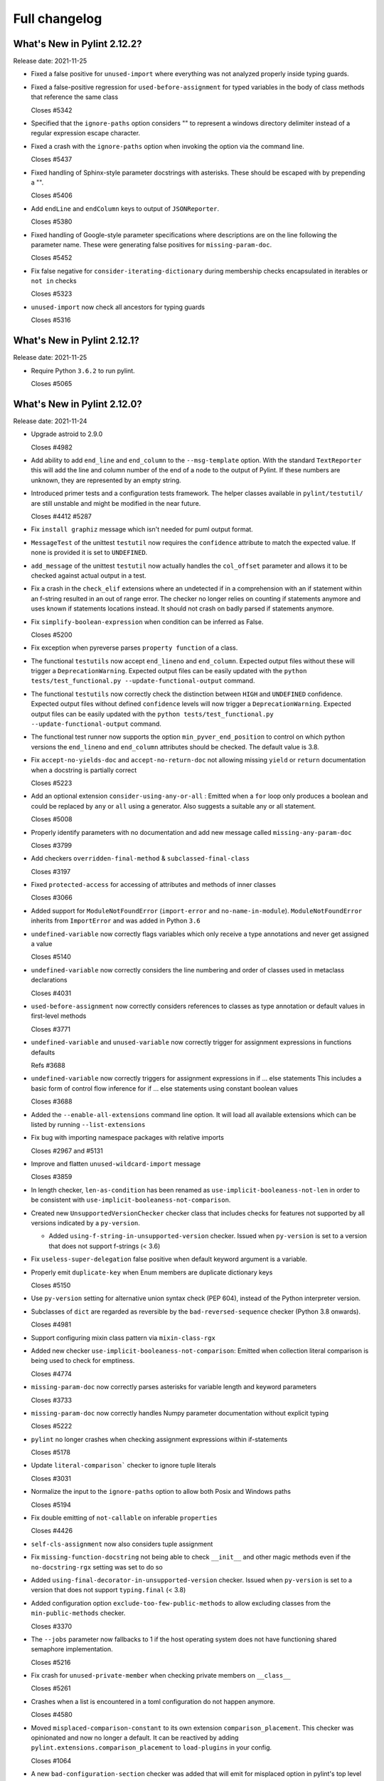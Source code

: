 Full changelog
==============

What's New in Pylint 2.12.2?
----------------------------
Release date: 2021-11-25

* Fixed a false positive for ``unused-import`` where everything
  was not analyzed properly inside typing guards.

* Fixed a false-positive regression for ``used-before-assignment`` for
  typed variables in the body of class methods that reference the same class

  Closes #5342

* Specified that the ``ignore-paths`` option considers "\" to represent a
  windows directory delimiter instead of a regular expression escape
  character.

* Fixed a crash with the ``ignore-paths`` option when invoking the option
  via the command line.

  Closes #5437

* Fixed handling of Sphinx-style parameter docstrings with asterisks. These
  should be escaped with by prepending a "\".

  Closes #5406

* Add ``endLine`` and ``endColumn`` keys to output of ``JSONReporter``.

  Closes #5380

* Fixed handling of Google-style parameter specifications where descriptions
  are on the line following the parameter name. These were generating
  false positives for ``missing-param-doc``.

  Closes #5452

* Fix false negative for ``consider-iterating-dictionary`` during membership checks encapsulated in iterables
  or ``not in`` checks

  Closes #5323

* ``unused-import`` now check all ancestors for typing guards

  Closes #5316


What's New in Pylint 2.12.1?
----------------------------
Release date: 2021-11-25

* Require Python ``3.6.2`` to run pylint.

  Closes #5065


What's New in Pylint 2.12.0?
----------------------------
Release date: 2021-11-24

* Upgrade astroid to 2.9.0

  Closes #4982

* Add ability to add ``end_line`` and ``end_column`` to the ``--msg-template`` option.
  With the standard ``TextReporter`` this will add the line and column number of the
  end of a node to the output of Pylint. If these numbers are unknown, they are represented
  by an empty string.

* Introduced primer tests and a configuration tests framework. The helper classes available in
  ``pylint/testutil/`` are still unstable and might be modified in the near future.

  Closes #4412 #5287

* Fix ``install graphiz`` message which isn't needed for puml output format.

* ``MessageTest`` of the unittest ``testutil`` now requires the ``confidence`` attribute
  to match the expected value. If none is provided it is set to ``UNDEFINED``.

* ``add_message`` of the unittest ``testutil`` now actually handles the ``col_offset`` parameter
  and allows it to be checked against actual output in a test.

* Fix a crash in the ``check_elif`` extensions where an undetected if in a comprehension
  with an if statement within an f-string resulted in an out of range error. The checker no
  longer relies on counting if statements anymore and uses known if statements locations instead.
  It should not crash on badly parsed if statements anymore.

* Fix ``simplify-boolean-expression`` when condition can be inferred as False.

  Closes #5200

* Fix exception when pyreverse parses ``property function`` of a class.

* The functional ``testutils`` now accept ``end_lineno`` and ``end_column``. Expected
  output files without these will trigger a ``DeprecationWarning``. Expected output files
  can be easily updated with the ``python tests/test_functional.py --update-functional-output`` command.

* The functional ``testutils`` now correctly check the distinction between ``HIGH`` and
  ``UNDEFINED`` confidence. Expected output files without defined ``confidence`` levels will now
  trigger a ``DeprecationWarning``. Expected output files can be easily updated with the
  ``python tests/test_functional.py --update-functional-output`` command.

* The functional test runner now supports the option ``min_pyver_end_position`` to control on which python
  versions the ``end_lineno`` and ``end_column`` attributes should be checked. The default value is 3.8.

* Fix ``accept-no-yields-doc`` and ``accept-no-return-doc`` not allowing missing ``yield`` or
  ``return`` documentation when a docstring is partially correct

  Closes #5223

* Add an optional extension ``consider-using-any-or-all`` : Emitted when a ``for`` loop only
  produces a boolean and could be replaced by ``any`` or ``all`` using a generator. Also suggests
  a suitable any or all statement.

  Closes #5008

* Properly identify parameters with no documentation and add new message called ``missing-any-param-doc``

  Closes #3799

* Add checkers ``overridden-final-method`` & ``subclassed-final-class``

  Closes #3197

* Fixed ``protected-access`` for accessing of attributes and methods of inner classes

  Closes #3066

* Added support for ``ModuleNotFoundError`` (``import-error`` and ``no-name-in-module``).
  ``ModuleNotFoundError`` inherits from ``ImportError`` and was added in Python ``3.6``

* ``undefined-variable`` now correctly flags variables which only receive a type annotations
  and never get assigned a value

  Closes #5140

* ``undefined-variable`` now correctly considers the line numbering and order of classes
  used in metaclass declarations

  Closes #4031

* ``used-before-assignment`` now correctly considers references to classes as type annotation
  or default values in first-level methods

  Closes #3771

* ``undefined-variable`` and ``unused-variable`` now correctly trigger for assignment expressions
  in functions defaults

  Refs #3688

* ``undefined-variable`` now correctly triggers for assignment expressions in if ... else statements
  This includes a basic form of control flow inference for if ... else statements using
  constant boolean values

  Closes #3688

* Added the ``--enable-all-extensions`` command line option. It will load all available extensions
  which can be listed by running ``--list-extensions``

* Fix bug with importing namespace packages with relative imports

  Closes #2967 and #5131

* Improve and flatten ``unused-wildcard-import`` message

  Closes #3859

* In length checker, ``len-as-condition`` has been renamed as
  ``use-implicit-booleaness-not-len`` in order to be consistent with
  ``use-implicit-booleaness-not-comparison``.

* Created new ``UnsupportedVersionChecker`` checker class that includes checks for features
  not supported by all versions indicated by a ``py-version``.

  * Added ``using-f-string-in-unsupported-version`` checker. Issued when ``py-version``
    is set to a version that does not support f-strings (< 3.6)

* Fix ``useless-super-delegation`` false positive when default keyword argument is a variable.

* Properly emit ``duplicate-key`` when Enum members are duplicate dictionary keys

  Closes #5150

* Use ``py-version`` setting for alternative union syntax check (PEP 604),
  instead of the Python interpreter version.

* Subclasses of ``dict`` are regarded as reversible by the ``bad-reversed-sequence`` checker
  (Python 3.8 onwards).

  Closes #4981

* Support configuring mixin class pattern via ``mixin-class-rgx``

* Added new checker ``use-implicit-booleaness-not-comparison``: Emitted when
  collection literal comparison is being used to check for emptiness.

  Closes #4774

* ``missing-param-doc`` now correctly parses asterisks for variable length and
  keyword parameters

  Closes #3733

* ``missing-param-doc`` now correctly handles Numpy parameter documentation without
  explicit typing

  Closes #5222

* ``pylint`` no longer crashes when checking assignment expressions within if-statements

  Closes #5178

* Update ``literal-comparison``` checker to ignore tuple literals

  Closes #3031

* Normalize the input to the ``ignore-paths`` option to allow both Posix and
  Windows paths

  Closes #5194

* Fix double emitting of ``not-callable`` on inferable ``properties``

  Closes #4426

* ``self-cls-assignment`` now also considers tuple assignment

* Fix ``missing-function-docstring`` not being able to check ``__init__`` and other
  magic methods even if the ``no-docstring-rgx`` setting was set to do so

* Added ``using-final-decorator-in-unsupported-version`` checker. Issued when ``py-version``
  is set to a version that does not support ``typing.final`` (< 3.8)

* Added configuration option ``exclude-too-few-public-methods`` to allow excluding
  classes from the ``min-public-methods`` checker.

  Closes #3370

* The ``--jobs`` parameter now fallbacks to 1 if the host operating system does not
  have functioning shared semaphore implementation.

  Closes #5216

* Fix crash for ``unused-private-member`` when checking private members on ``__class__``

  Closes #5261

* Crashes when a list is encountered in a toml configuration do not happen anymore.

  Closes #4580

* Moved ``misplaced-comparison-constant`` to its own extension ``comparison_placement``.
  This checker was opinionated and now no longer a default. It can be reactived by adding
  ``pylint.extensions.comparison_placement`` to ``load-plugins`` in your config.

  Closes #1064

* A new ``bad-configuration-section`` checker was added that will emit for misplaced option
  in pylint's top level namespace for toml configuration. Top-level dictionaries or option defined
  in the wrong section will still silently not be taken into account, which is tracked in a
  follow-up issue.

  Follow-up in #5259

* Fix crash for ``protected-access`` on (outer) class traversal

* Added new checker ``useless-with-lock`` to find incorrect usage of with statement and threading module locks.
  Emitted when ``with threading.Lock():`` is used instead of ``with lock_instance:``.

  Closes #5208

* Make yn validator case insensitive, to allow for ``True`` and ``False`` in config files.

* Fix crash on ``open()`` calls when the ``mode`` argument is not a simple string.

  Fixes part of #5321

* Inheriting from a class that implements ``__class_getitem__`` no longer raises ``inherit-non-class``.

* Pyreverse - Add the project root directory to sys.path

  Closes #2479

* Don't emit ``consider-using-f-string`` if ``py-version`` is set to Python < ``3.6``.
  ``f-strings`` were added in Python ``3.6``

  Closes #5019

* Fix regression for ``unspecified-encoding`` with ``pathlib.Path.read_text()``

  Closes #5029

* Don't emit ``consider-using-f-string`` if the variables to be interpolated include a backslash

* Fixed false positive for ``cell-var-from-loop`` when variable is used as the default
  value for a keyword-only parameter.

  Closes #5012

* Fix false-positive ``undefined-variable`` with ``Lambda``, ``IfExp``, and
  assignment expression.

* Fix false-positive ``useless-suppression`` for ``wrong-import-order``

  Closes #2366

* Fixed ``toml`` dependency issue

  Closes #5066

* Fix false-positive ``useless-suppression`` for ``line-too-long``

  Closes #4212

* Fixed ``invalid-name`` not checking parameters of overwritten base ``object`` methods

  Closes #3614

* Fixed crash in ``consider-using-f-string`` if ``format`` is not called

  Closes #5058

* Fix crash with ``AssignAttr`` in ``if TYPE_CHECKING`` blocks.

  Closes #5111

* Improve node information for ``invalid-name`` on function argument.

* Prevent return type checkers being called on functions with ellipses as body

  Closes #4736

* Add ``is_sys_guard`` and ``is_typing_guard`` helper functions from astroid
  to ``pylint.checkers.utils``.

* Fix regression on ClassDef inference

  Closes #5030
  Closes #5036

* Fix regression on Compare node inference

  Closes #5048

* Fix false-positive ``isinstance-second-argument-not-valid-type`` with ``typing.Callable``.

  Closes #3507
  Closes #5087

* It is now recommended to do ``pylint`` development on ``Python`` 3.8 or higher. This
  allows using the latest ``ast`` parser.

* All standard jobs in the ``pylint`` CI now run on ``Python`` 3.8 by default. We still
  support python 3.6 and 3.7 and run tests for those interpreters.

* ``TypingChecker``

  * Fix false-negative for ``deprecated-typing-alias`` and ``consider-using-alias``
    with ``typing.Type`` + ``typing.Callable``.
